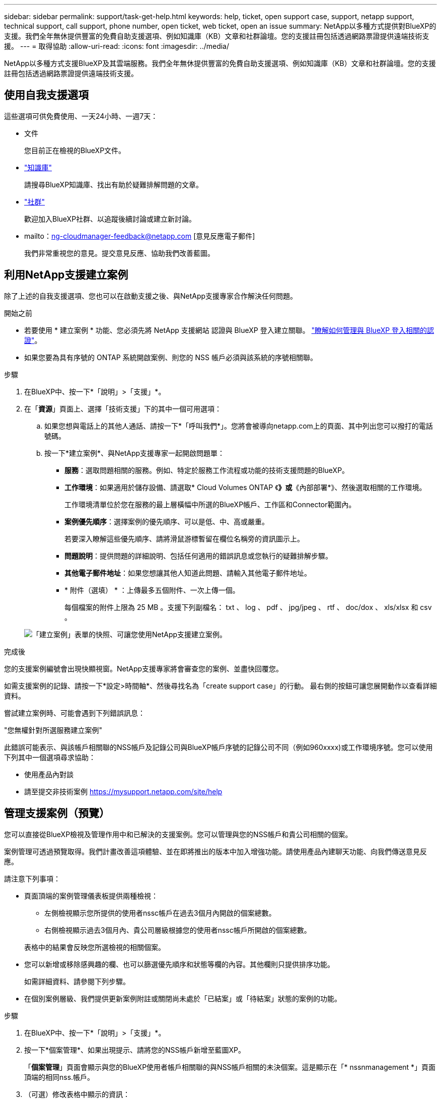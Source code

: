 ---
sidebar: sidebar 
permalink: support/task-get-help.html 
keywords: help, ticket, open support case, support, netapp support, technical support, call support, phone number, open ticket, web ticket, open an issue 
summary: NetApp以多種方式提供對BlueXP的支援。我們全年無休提供豐富的免費自助支援選項、例如知識庫（KB）文章和社群論壇。您的支援註冊包括透過網路票證提供遠端技術支援。 
---
= 取得協助
:allow-uri-read: 
:icons: font
:imagesdir: ../media/


NetApp以多種方式支援BlueXP及其雲端服務。我們全年無休提供豐富的免費自助支援選項、例如知識庫（KB）文章和社群論壇。您的支援註冊包括透過網路票證提供遠端技術支援。



== 使用自我支援選項

這些選項可供免費使用、一天24小時、一週7天：

* 文件
+
您目前正在檢視的BlueXP文件。

* https://kb.netapp.com/Cloud/BlueXP["知識庫"^]
+
請搜尋BlueXP知識庫、找出有助於疑難排解問題的文章。

* http://community.netapp.com/["社群"^]
+
歡迎加入BlueXP社群、以追蹤後續討論或建立新討論。

* mailto：ng-cloudmanager-feedback@netapp.com [意見反應電子郵件]
+
我們非常重視您的意見。提交意見反應、協助我們改善藍圖。





== 利用NetApp支援建立案例

除了上述的自我支援選項、您也可以在啟動支援之後、與NetApp支援專家合作解決任何問題。

.開始之前
* 若要使用 * 建立案例 * 功能、您必須先將 NetApp 支援網站 認證與 BlueXP 登入建立關聯。 https://docs.netapp.com/us-en/bluexp-setup-admin/task-manage-user-credentials.html["瞭解如何管理與 BlueXP 登入相關的認證"^]。
* 如果您要為具有序號的 ONTAP 系統開啟案例、則您的 NSS 帳戶必須與該系統的序號相關聯。


.步驟
. 在BlueXP中、按一下*「說明」>「支援」*。
. 在「*資源*」頁面上、選擇「技術支援」下的其中一個可用選項：
+
.. 如果您想與電話上的其他人通話、請按一下*「呼叫我們*」。您將會被導向netapp.com上的頁面、其中列出您可以撥打的電話號碼。
.. 按一下*建立案例*、與NetApp支援專家一起開啟問題單：
+
*** *服務*：選取問題相關的服務。例如、特定於服務工作流程或功能的技術支援問題的BlueXP。
*** *工作環境*：如果適用於儲存設備、請選取* Cloud Volumes ONTAP 《*》或*《內部部署*》、然後選取相關的工作環境。
+
工作環境清單位於您在服務的最上層橫幅中所選的BlueXP帳戶、工作區和Connector範圍內。

*** *案例優先順序*：選擇案例的優先順序、可以是低、中、高或嚴重。
+
若要深入瞭解這些優先順序、請將滑鼠游標暫留在欄位名稱旁的資訊圖示上。

*** *問題說明*：提供問題的詳細說明、包括任何適用的錯誤訊息或您執行的疑難排解步驟。
*** *其他電子郵件地址*：如果您想讓其他人知道此問題、請輸入其他電子郵件地址。
*** * 附件（選填） * ：上傳最多五個附件、一次上傳一個。
+
每個檔案的附件上限為 25 MB 。支援下列副檔名： txt 、 log 、 pdf 、 jpg/jpeg 、 rtf 、 doc/dox 、 xls/xlsx 和 csv 。





+
image:https://raw.githubusercontent.com/NetAppDocs/bluexp-family/main/media/screenshot-create-case.png["「建立案例」表單的快照、可讓您使用NetApp支援建立案例。"]



.完成後
您的支援案例編號會出現快顯視窗。NetApp支援專家將會審查您的案例、並盡快回覆您。

如需支援案例的記錄、請按一下*設定>時間軸*、然後尋找名為「create support case」的行動。 最右側的按鈕可讓您展開動作以查看詳細資料。

嘗試建立案例時、可能會遇到下列錯誤訊息：

"您無權針對所選服務建立案例"

此錯誤可能表示、與該帳戶相關聯的NSS帳戶及記錄公司與BlueXP帳戶序號的記錄公司不同（例如960xxxx)或工作環境序號。您可以使用下列其中一個選項尋求協助：

* 使用產品內對談
* 請至提交非技術案例 https://mysupport.netapp.com/site/help[]




== 管理支援案例（預覽）

您可以直接從BlueXP檢視及管理作用中和已解決的支援案例。您可以管理與您的NSS帳戶和貴公司相關的個案。

案例管理可透過預覽取得。我們計畫改善這項體驗、並在即將推出的版本中加入增強功能。請使用產品內建聊天功能、向我們傳送意見反應。

請注意下列事項：

* 頁面頂端的案例管理儀表板提供兩種檢視：
+
** 左側檢視顯示您所提供的使用者nssc帳戶在過去3個月內開啟的個案總數。
** 右側檢視顯示過去3個月內、貴公司層級根據您的使用者nssc帳戶所開啟的個案總數。


+
表格中的結果會反映您所選檢視的相關個案。

* 您可以新增或移除感興趣的欄、也可以篩選優先順序和狀態等欄的內容。其他欄則只提供排序功能。
+
如需詳細資料、請參閱下列步驟。

* 在個別案例層級、我們提供更新案例附註或關閉尚未處於「已結案」或「待結案」狀態的案例的功能。


.步驟
. 在BlueXP中、按一下*「說明」>「支援」*。
. 按一下*個案管理*、如果出現提示、請將您的NSS帳戶新增至藍圖XP。
+
「*個案管理*」頁面會顯示與您的BlueXP使用者帳戶相關聯的與NSS帳戶相關的未決個案。這是顯示在「* nssnmanagement *」頁面頂端的相同nss.帳戶。

. （可選）修改表格中顯示的資訊：
+
** 在*組織案例*下、按一下*檢視*以檢視與貴公司相關的所有案例。
** 選擇確切的日期範圍或選擇不同的時間範圍、以修改日期範圍。
+
image:https://raw.githubusercontent.com/NetAppDocs/bluexp-family/main/media/screenshot-case-management-date-range.png["案例管理頁面上方表格上方選項的快照、可讓您選擇確切的日期範圍或過去7天、30天或3個月。"]

** 篩選欄的內容。
+
image:https://raw.githubusercontent.com/NetAppDocs/bluexp-family/main/media/screenshot-case-management-filter.png["「狀態」欄中篩選選項的快照、可讓您篩選出符合特定狀態（例如「作用中」或「已關閉」）的個案。"]

** 按一下以變更表格中顯示的欄 image:https://raw.githubusercontent.com/NetAppDocs/bluexp-family/main/media/icon-table-columns.png["出現在表格中的加號圖示"] 然後選擇您要顯示的欄。
+
image:https://raw.githubusercontent.com/NetAppDocs/bluexp-family/main/media/screenshot-case-management-columns.png["顯示可在表格中顯示之欄的快照。"]



. 按一下即可管理現有案例 image:https://raw.githubusercontent.com/NetAppDocs/bluexp-family/main/media/icon-table-action.png["表格最後一欄中出現三個點的圖示"] 並選擇其中一個可用選項：
+
** *檢視案例*：檢視特定案例的完整詳細資料。
** * 更新案例附註 * ：提供問題的其他詳細資料、或選擇 * 上傳檔案 * 最多附加五個檔案。
+
每個檔案的附件上限為 25 MB 。支援下列副檔名： txt 、 log 、 pdf 、 jpg/jpeg 、 rtf 、 doc/dox 、 xls/xlsx 和 csv 。

** *結案案例*：提供結案原因的詳細資料、然後按一下*結案案例*。


+
image:https://raw.githubusercontent.com/NetAppDocs/bluexp-family/main/media/screenshot-case-management-actions.png["螢幕擷取畫面、顯示您在表格最後一欄選取功能表後可以採取的動作。"]


